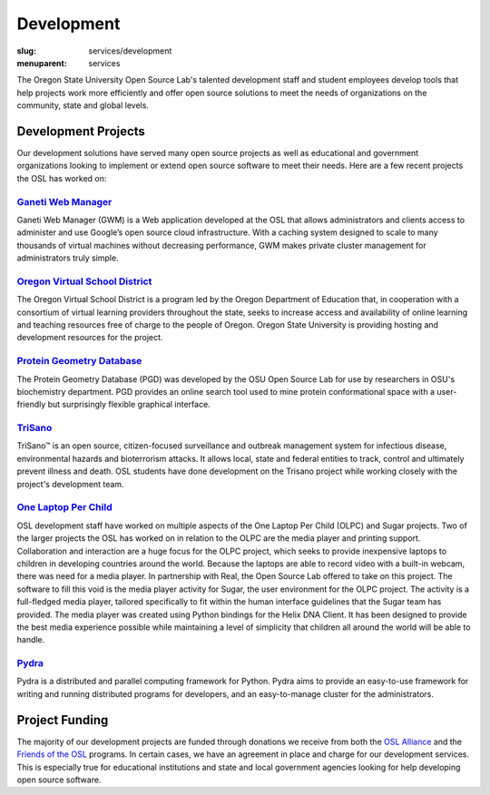 Development
===========
:slug: services/development
:menuparent: services


.. image:: /images/developer.jpg
    :scale: 50%
    :align: right
    :alt: OSUOSL Developer

The Oregon State University Open Source Lab's talented development staff and
student employees develop tools that help projects work more efficiently and
offer open source solutions to meet the needs of organizations on the community,
state and global levels.


Development Projects
--------------------

Our development solutions have served many open source projects as well as
educational and government organizations looking to implement or extend open
source software to meet their needs. Here are a few recent projects the OSL has
worked on:


`Ganeti Web Manager`_
~~~~~~~~~~~~~~~~~~~~~

Ganeti Web Manager (GWM) is a Web application developed at the OSL that allows
administrators and clients access to administer and use Google’s open source
cloud infrastructure. With a caching system designed to scale to many thousands
of virtual machines without decreasing performance, GWM makes private cluster
management for administrators truly simple.

.. _Ganeti Web Manager: https://code.osuosl.org.projects/51


`Oregon Virtual School District`_
~~~~~~~~~~~~~~~~~~~~~~~~~~~~~~~~~

The Oregon Virtual School District is a program led by the Oregon Department of
Education that, in cooperation with a consortium of virtual learning providers
throughout the state, seeks to increase access and availability of online
learning and teaching resources free of charge to the people of Oregon. Oregon
State University is providing hosting and development resources for the project.

.. _Oregon Virtual School District: http://www.orvsd.org


`Protein Geometry Database`_
~~~~~~~~~~~~~~~~~~~~~~~~~~~~

The Protein Geometry Database (PGD) was developed by the OSU Open Source Lab for
use by researchers in OSU's biochemistry department. PGD provides an online
search tool used to mine protein conformational space with a user-friendly but
surprisingly flexible graphical interface.

.. _Protein Geometry Database: http://pgd.osuosl.org


`TriSano`_
~~~~~~~~~~

TriSano™ is an open source, citizen-focused surveillance and outbreak management
system for infectious disease, environmental hazards and bioterrorism attacks.
It allows local, state and federal entities to track, control and ultimately
prevent illness and death. OSL students have done development on the Trisano
project while working closely with the project's development team.

.. _TriSano: http://www.trisano.org


`One Laptop Per Child`_
~~~~~~~~~~~~~~~~~~~~~~~

OSL development staff have worked on multiple aspects of the One Laptop Per
Child (OLPC) and Sugar projects. Two of the larger projects the OSL has worked
on in relation to the OLPC are the media player and printing support.
Collaboration and interaction are a huge focus for the OLPC project, which seeks
to provide inexpensive laptops to children in developing countries around the
world. Because the laptops are able to record video with a built-in webcam,
there was need for a media player. In partnership with Real, the Open Source Lab
offered to take on this project. The software to fill this void is the media
player activity for Sugar, the user environment for the OLPC project. The
activity is a full-fledged media player, tailored specifically to fit within the
human interface guidelines that the Sugar team has provided. The media player
was created using Python bindings for the Helix DNA Client. It has been designed
to provide the best media experience possible while maintaining a level of
simplicity that children all around the world will be able to handle.

.. _One Laptop Per Child: http://www.laptop.org


`Pydra`_
~~~~~~~~

Pydra is a distributed and parallel computing framework for Python. Pydra aims
to provide an easy-to-use framework for writing and running distributed programs
for developers, and an easy-to-manage cluster for the administrators.

.. _Pydra: https://code.osuosl.org/projects/pydra


Project Funding
---------------

The majority of our development projects are funded through donations we receive
from both the `OSL Alliance`_ and the `Friends of the OSL`_ programs. In certain
cases, we have an agreement in place and charge for our development services.
This is especially true for educational institutions and state and local
government agencies looking for help developing open source software.

.. _OSL Alliance: /alliance/
.. _Friends of the OSL: /sponsors/friends/
